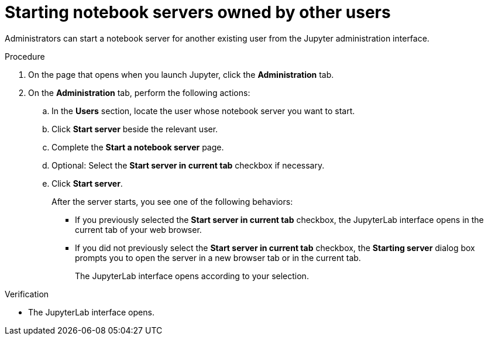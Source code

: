 :_module-type: PROCEDURE

[id='starting-notebook-servers-owned-by-other-users_{context}']
= Starting notebook servers owned by other users

[role='_abstract']
Administrators can start a notebook server for another existing user from the Jupyter administration interface.

.Prerequisites

ifdef::upstream[]
* You are part of the {openshift-platform} administrator group which requires  the `cluster-admin` role on {openshift-platform}. For more information, see link:https://access.redhat.com/documentation/en-us/openshift_container_platform/{ocp-latest-version}/html/authentication_and_authorization/using-rbac#creating-cluster-admin_using-rbac[Creating a cluster admin]. 

* You have launched the Jupyter application, as described in link:{odhdocshome}/getting-started-with-open-data-hub/#launching-jupyter-and-starting-a-notebook-server_get-started[Launching Jupyter and starting a notebook server].
endif::[]

ifdef::self-managed[]
* You are part of the {openshift-platform} administrator group. For more information, see link:{rhoaidocshome}{default-format-url}/installing_and_uninstalling_{url-productname-short}/adding-administrative-users-for-{openshift-platform-url}_install[Adding administrative users for {openshift-platform}].
* You have launched the Jupyter application, as described in link:{rhoaidocshome}{default-format-url}/getting_started_with_{url-productname-long}/creating-a-project-workbench_get-started#launching-jupyter-and-starting-a-notebook-server_get-started[Launching Jupyter and starting a notebook server].
endif::[]

ifdef::cloud-service[]
* You are part of the OpenShift Dedicated or Red Hat OpenShift Service on AWS (ROSA) administrator group. For more information, see link:{rhoaidocshome}{default-format-url}/installing_and_uninstalling_{url-productname-short}/adding-administrative-users-in-openshift_install[Adding administrative users in OpenShift].
* You have launched the Jupyter application, as described in link:{rhoaidocshome}{default-format-url}/getting_started_with_{url-productname-long}/creating-a-project-workbench_get-started#launching-jupyter-and-starting-a-notebook-server_get-started[Launching Jupyter and starting a notebook server].
endif::[]

.Procedure
. On the page that opens when you launch Jupyter, click the *Administration* tab.
. On the *Administration* tab, perform the following actions:
.. In the *Users* section, locate the user whose notebook server you want to start.
.. Click *Start server* beside the relevant user.
.. Complete the *Start a notebook server* page.
.. Optional: Select the *Start server in current tab* checkbox if necessary.
.. Click *Start server*.
+
After the server starts, you see one of the following behaviors:
+
--
* If you previously selected the *Start server in current tab* checkbox, the JupyterLab interface opens in the current tab of your web browser.
* If you did not previously select the *Start server in current tab* checkbox, the *Starting server* dialog box prompts you to open the server in a new browser tab or in the current tab. 
+
The JupyterLab interface opens according to your selection.
--

.Verification
* The JupyterLab interface opens.

[role="_additional-resources"]
.Additional resources
ifdef::upstream[]
* link:{odhdocshome}/getting_started_with_{url-productname-long}/creating-a-project-workbench_get-started#options-for-notebook-server-environments_get-started[Options for notebook server environments]
endif::[]

ifdef::cloud-service[]
* link:{rhoaidocshome}{default-format-url}/getting_started_with_{url-productname-long}/creating-a-project-workbench_get-started#options-for-notebook-server-environments_get-started[Options for notebook server environments]
endif::[]
ifdef::self-managed[]
* link:{rhoaidocshome}{default-format-url}/getting_started_with_{url-productname-long}/creating-a-project-workbench_get-started#options-for-notebook-server-environments_get-started[Options for notebook server environments]
endif::[]
